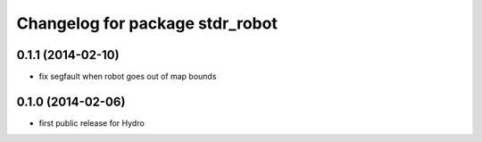 ^^^^^^^^^^^^^^^^^^^^^^^^^^^^^^^^
Changelog for package stdr_robot
^^^^^^^^^^^^^^^^^^^^^^^^^^^^^^^^

0.1.1 (2014-02-10)
------------------
* fix segfault when robot goes out of map bounds

0.1.0 (2014-02-06)
------------------
* first public release for Hydro
